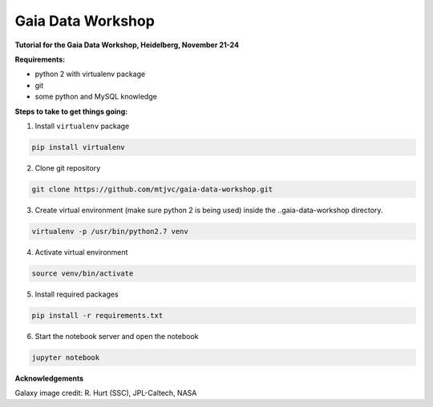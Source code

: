 Gaia Data Workshop
==================

**Tutorial for the Gaia Data Workshop, Heidelberg, November 21-24**

**Requirements:**

- python 2 with virtualenv package
- git
- some python and MySQL knowledge

**Steps to take to get things going:**

1. Install ``virtualenv`` package

.. code-block:: bash
    
    pip install virtualenv

2. Clone git repository

.. code-block:: bash

    git clone https://github.com/mtjvc/gaia-data-workshop.git

3. Create virtual environment (make sure python 2 is being used) inside
   the ..gaia-data-workshop directory.

.. code-block:: bash

    virtualenv -p /usr/bin/python2.7 venv

4. Activate virtual environment 

.. code-block:: bash

    source venv/bin/activate

5. Install required packages

.. code-block:: bash

    pip install -r requirements.txt

6. Start the notebook server and open the notebook

.. code-block:: bash

    jupyter notebook

**Acknowledgements**

Galaxy image credit: R. Hurt (SSC), JPL-Caltech, NASA




